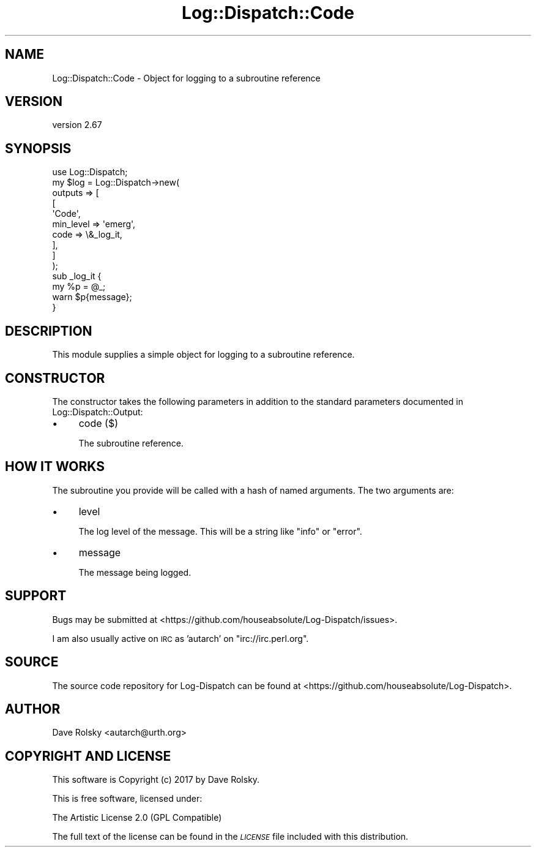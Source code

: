 .\" Automatically generated by Pod::Man 4.09 (Pod::Simple 3.35)
.\"
.\" Standard preamble:
.\" ========================================================================
.de Sp \" Vertical space (when we can't use .PP)
.if t .sp .5v
.if n .sp
..
.de Vb \" Begin verbatim text
.ft CW
.nf
.ne \\$1
..
.de Ve \" End verbatim text
.ft R
.fi
..
.\" Set up some character translations and predefined strings.  \*(-- will
.\" give an unbreakable dash, \*(PI will give pi, \*(L" will give a left
.\" double quote, and \*(R" will give a right double quote.  \*(C+ will
.\" give a nicer C++.  Capital omega is used to do unbreakable dashes and
.\" therefore won't be available.  \*(C` and \*(C' expand to `' in nroff,
.\" nothing in troff, for use with C<>.
.tr \(*W-
.ds C+ C\v'-.1v'\h'-1p'\s-2+\h'-1p'+\s0\v'.1v'\h'-1p'
.ie n \{\
.    ds -- \(*W-
.    ds PI pi
.    if (\n(.H=4u)&(1m=24u) .ds -- \(*W\h'-12u'\(*W\h'-12u'-\" diablo 10 pitch
.    if (\n(.H=4u)&(1m=20u) .ds -- \(*W\h'-12u'\(*W\h'-8u'-\"  diablo 12 pitch
.    ds L" ""
.    ds R" ""
.    ds C` ""
.    ds C' ""
'br\}
.el\{\
.    ds -- \|\(em\|
.    ds PI \(*p
.    ds L" ``
.    ds R" ''
.    ds C`
.    ds C'
'br\}
.\"
.\" Escape single quotes in literal strings from groff's Unicode transform.
.ie \n(.g .ds Aq \(aq
.el       .ds Aq '
.\"
.\" If the F register is >0, we'll generate index entries on stderr for
.\" titles (.TH), headers (.SH), subsections (.SS), items (.Ip), and index
.\" entries marked with X<> in POD.  Of course, you'll have to process the
.\" output yourself in some meaningful fashion.
.\"
.\" Avoid warning from groff about undefined register 'F'.
.de IX
..
.if !\nF .nr F 0
.if \nF>0 \{\
.    de IX
.    tm Index:\\$1\t\\n%\t"\\$2"
..
.    if !\nF==2 \{\
.        nr % 0
.        nr F 2
.    \}
.\}
.\" ========================================================================
.\"
.IX Title "Log::Dispatch::Code 3"
.TH Log::Dispatch::Code 3 "2017-09-25" "perl v5.26.1" "User Contributed Perl Documentation"
.\" For nroff, turn off justification.  Always turn off hyphenation; it makes
.\" way too many mistakes in technical documents.
.if n .ad l
.nh
.SH "NAME"
Log::Dispatch::Code \- Object for logging to a subroutine reference
.SH "VERSION"
.IX Header "VERSION"
version 2.67
.SH "SYNOPSIS"
.IX Header "SYNOPSIS"
.Vb 1
\&  use Log::Dispatch;
\&
\&  my $log = Log::Dispatch\->new(
\&      outputs => [
\&          [
\&              \*(AqCode\*(Aq,
\&              min_level => \*(Aqemerg\*(Aq,
\&              code      => \e&_log_it,
\&          ],
\&      ]
\&  );
\&
\&  sub _log_it {
\&      my %p = @_;
\&
\&      warn $p{message};
\&  }
.Ve
.SH "DESCRIPTION"
.IX Header "DESCRIPTION"
This module supplies a simple object for logging to a subroutine reference.
.SH "CONSTRUCTOR"
.IX Header "CONSTRUCTOR"
The constructor takes the following parameters in addition to the standard
parameters documented in Log::Dispatch::Output:
.IP "\(bu" 4
code ($)
.Sp
The subroutine reference.
.SH "HOW IT WORKS"
.IX Header "HOW IT WORKS"
The subroutine you provide will be called with a hash of named arguments. The
two arguments are:
.IP "\(bu" 4
level
.Sp
The log level of the message. This will be a string like \*(L"info\*(R" or \*(L"error\*(R".
.IP "\(bu" 4
message
.Sp
The message being logged.
.SH "SUPPORT"
.IX Header "SUPPORT"
Bugs may be submitted at <https://github.com/houseabsolute/Log\-Dispatch/issues>.
.PP
I am also usually active on \s-1IRC\s0 as 'autarch' on \f(CW\*(C`irc://irc.perl.org\*(C'\fR.
.SH "SOURCE"
.IX Header "SOURCE"
The source code repository for Log-Dispatch can be found at <https://github.com/houseabsolute/Log\-Dispatch>.
.SH "AUTHOR"
.IX Header "AUTHOR"
Dave Rolsky <autarch@urth.org>
.SH "COPYRIGHT AND LICENSE"
.IX Header "COPYRIGHT AND LICENSE"
This software is Copyright (c) 2017 by Dave Rolsky.
.PP
This is free software, licensed under:
.PP
.Vb 1
\&  The Artistic License 2.0 (GPL Compatible)
.Ve
.PP
The full text of the license can be found in the
\&\fI\s-1LICENSE\s0\fR file included with this distribution.
